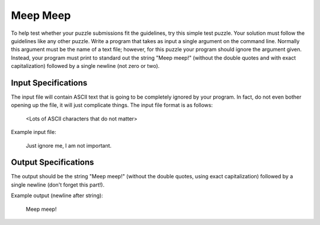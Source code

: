 Meep Meep
###########

To help test whether your puzzle submissions fit the guidelines, try this
simple test puzzle. Your solution must follow the guidelines like any
other puzzle. Write a program that takes as input a single argument on the
command line. Normally this argument must be the name of a text file;
however, for this puzzle your program should ignore the argument given.
Instead, your program must print to standard out the string "Meep meep!"
(without the double quotes and with exact capitalization) followed by a
single newline (not zero or two). 

Input Specifications
=====================
The input file will contain ASCII text that is going to be completely
ignored by your program. In fact, do not even bother opening up the file,
it will just complicate things. The input file format is as follows:

    <Lots of ASCII characters that do not matter>

Example input file:

    Just ignore me, I am not important.

Output Specifications
=====================

The output should be the string "Meep meep!" (without the double quotes,
using exact capitalization) followed by a single newline (don't forget
this part!). 

Example output (newline after string):

    Meep meep!
